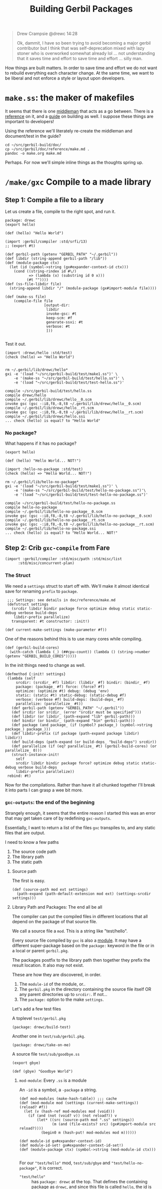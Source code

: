 #+TITLE: Building Gerbil Packages

#+begin_quote
Drew Crampsie @drewc 14:28

Ok, dammit, I have so been trying to avoid becoming a major gerbil contributor
but I think that was self-deprecation mixed with lazy stoner who is overworked
somewhat already lol ... not understanding that it saves time and effort to save
time and effort ... silly man.
#+end_quote


How things are built matters. In order to save time and effort we do not want to
rebuild everything each character change. At the same time, we want to be
liberal and not enforce a style or layout upon developers.


* ~make.ss~: the maker of makefiles

It seems that there is one [[https://github.com/vyzo/gerbil/blob/master/src/std/make.ss][middleman]] that acts as a go between. There is a
[[https://github.com/vyzo/gerbil/blob/master/doc/reference/make.md][reference]] on it, and a [[https://github.com/vyzo/gerbil/blob/master/doc/guide/build.md][guide]] on building as well. I suppose these things are
important to developers!


Using the reference we'll literately re-create the middleman and document/test
in the guide?

#+begin_src shell
cd ~/src/gerbil-build/doc/
cp ~/src/gerbil/doc/reference/make.md .
pandoc -o make.org make.md
#+end_src

Perhaps. For now we'll simple inline things as the thoughts spring up.


* ~/make/gxc~ Compile to a made library

** Step 1: Compile a file to a library

Let us create a file, compile to the right spot, and run it.

#+begin_src gerbil :tangle "./test/hello.ss" :mkdir yes
package: drewc
(export hello)

(def (hello) "Hello World")
#+end_src

#+begin_src gerbil :tangle test/make1.ss
  (import :gerbil/compiler :std/srfi/13)
  ;; (export #t)

  (def gerbil-path (getenv "GERBIL_PATH" "~/.gerbil"))
  (def libdir (string-append gerbil-path "/lib"))
  (def (module-package ctx)
    (let (id (symbol->string (gx#expander-context-id ctx)))
      (cond ((string-rindex id #\/)
             => (lambda (x) (substring id 0 x)))
            (#t ""))))
  (def (ss-file-libdir file)
    (string-append libdir "/" (module-package (gx#import-module file))))

  (def (make-ss file)
      (compile-file file
                    [output-dir:
                     libdir
                     invoke-gsc: #t
                     keep-scm: #f
                     generate-ssxi: #t
                     verbose: #t
                     ]))

#+end_src

Test it out.

#+begin_src gerbil :tangle test/test-hello.ss
  (import :drewc/hello :std/test)
  (check (hello) => "Hello World")

#+end_src

#+begin_src shell :results output code
  rm ~/.gerbil/lib/drewc/hello*
  gxi -e '(load "~/src/gerbil-build/test/make1.ss")' \
      -e '(make-ss "~/src/gerbil-build/test/hello.ss")' \
      -e '(load "~/src/gerbil-build/test/test-hello.ss")'
#+end_src

#+begin_src shell
compile ~/src/gerbil-build/test/hello.ss
compile drewc/hello
compile ~/.gerbil/lib/drewc/hello__0.scm
invoke gsc (gsc -:i8,f8,-8,t8 ~/.gerbil/lib/drewc/hello__0.scm)
compile ~/.gerbil/lib/drewc/hello__rt.scm
invoke gsc (gsc -:i8,f8,-8,t8 ~/.gerbil/lib/drewc/hello__rt.scm)
compile ~/.gerbil/lib/drewc/hello.ssi
... check (hello) is equal? to "Hello World"
#+end_src



*** No package?

What happens if it has no package?
#+begin_src gerbil :tangle "./test/hello-no-package.ss" :mkdir yes
(export hello)

(def (hello) "Hello World... NOT!")
#+end_src

#+begin_src gerbil :tangle test/test-hello-no-package.ss
  (import :hello-no-package :std/test)
  (check (hello) => "Hello World... NOT!")
#+end_src

#+begin_src shell :results output code
  rm ~/.gerbil/lib/hello-no-package*
  gxi -e '(load "~/src/gerbil-build/test/make1.ss")' \
      -e '(make-ss "~/src/gerbil-build/test/hello-no-package.ss")'\
      -e '(load "~/src/gerbil-build/test/test-hello-no-package.ss")'
#+end_src

#+begin_src shell
compile ~/src/gerbil-build/test/hello-no-package.ss
compile hello-no-package
compile ~/.gerbil/lib/hello-no-package__0.scm
invoke gsc (gsc -:i8,f8,-8,t8 ~/.gerbil/lib/hello-no-package__0.scm)
compile ~/.gerbil/lib/hello-no-package__rt.scm
invoke gsc (gsc -:i8,f8,-8,t8 ~/.gerbil/lib/hello-no-package__rt.scm)
compile ~/.gerbil/lib/hello-no-package.ssi
... check (hello) is equal? to "Hello World... NOT!"
#+end_src

** Step 2: Crib ~gxc-compile~ from Fare

#+begin_src gerbil :noweb-ref make-gxc-imports
  (import :gerbil/compiler :std/misc/path :std/misc/list
        :std/misc/concurrent-plan)
#+end_src

*** The Struct 
 We need a ~settings~ struct to start off with. We'll make it almost identical
 save for renaming ~prefix~ to ~package~.

 #+begin_src gerbil :noweb-ref settings-struct
    ;;; Settings: see details in doc/reference/make.md
    (defstruct settings
      (srcdir libdir bindir package force optimize debug static static-debug verbose build-deps
       libdir-prefix parallelize)
      transparent: #t constructor: :init!)

   (def current-make-settings (make-parameter #f))
 #+end_src

 One of the reasons behind this is to use many cores while compiling.

 #+begin_src gerbil :noweb-ref gerbil-build-cores
   (def (gerbil-build-cores)
     (with-catch (lambda (_) (##cpu-count)) (lambda () (string->number (getenv "GERBIL_BUILD_CORES")))))
 #+end_src

 In the init things need to change as well.

 #+begin_src gerbil :noweb-ref settings-init
   (defmethod {:init! settings}
    (lambda (self
        srcdir: (srcdir_ #f) libdir: (libdir_ #f) bindir: (bindir_ #f)
        package: (package_ #f) force: (force? #f)
        optimize: (optimize #t) debug: (debug 'env)
        static: (static #t) static-debug: (static-debug #f)
        verbose: (verbose #f) build-deps: (build-deps_ #f)
        parallelize: (parallelize_ #t))
      (def gerbil-path (getenv "GERBIL_PATH" "~/.gerbil"))
      (def srcdir (or srcdir_ (error "srcdir must be specified")))
      (def libdir (or libdir_ (path-expand "lib" gerbil-path)))
      (def bindir (or bindir_ (path-expand "bin" gerbil-path)))
      (def package (and package_ (if (symbol? package_) (symbol->string package_) package_)))
      (def libdir-prefix (if package (path-expand package libdir) libdir))
      (def build-deps (path-expand (or build-deps_ "build-deps") srcdir))
      (def parallelize (if (eq? parallelize_ #t) (gerbil-build-cores) (or parallelize_ 0)))
      (struct-instance-init!
        self
        srcdir libdir bindir package force? optimize debug static static-debug verbose build-deps
        libdir-prefix parallelize))
    rebind: #t)
 #+end_src


 Now for the compilations. Rather than have it all chunked together I'll break it
 into parts I can grasp a wee bit more.

*** ~gxc-outputs~: the end of the beginning

 Strangely enough, it seems that the entire reason I started this was an error
 that may get taken care of by redefining ~gxc-outputs~.

 Essentially, I want to return a list of the files ~gxc~ transpiles to, and any
 static files that are output.

 I need to know a few paths
  1) The source code path
  2) The library path
  3) The static path

**** Source path
  The first is easy.

 #+begin_src gerbil :noweb-ref source-path
   (def (source-path mod ext settings)
     (path-expand (path-default-extension mod ext) (settings-srcdir settings)))
 #+end_src

**** Library Path and Packages: The end all be all

 The compiler can put the compiled files in different locations that all depend
 on the package of that source file.

 We call a source file a ~mod~. This is a string like "test/hello".

 Every source file compiled by ~gxc~ is also a [[https://github.com/vyzo/gerbil/blob/master/src/gerbil/expander/module.ss][module]]. It may have a different
 super-package based on the ~package:~ keyword in the file or in a local or
 parent ~gerbil.pkg~.

 The packages postfix to the library path then together they prefix the result
 location. It also may not exist.

 These are how they are discovered, in order.

 1) The ~module-id~ of the module, or..
 2) The ~gerbil.pkg~ in the directory containing the source file itself OR any
    parent directories up to ~srcdir:~. If not...
 3) The ~package:~ option to the make ~settings~.


 Let's add a few test files

   A toplevel ~test/gerbil.pkg~
   #+begin_src gerbil :tangle test/gerbil.pkg
   (package: drewc/build-test)
   #+end_src

   Another one in ~test/sub/gerbil.pkg~.
   #+begin_src gerbil :tangle test/sub/gerbil.pkg
   (package: drewc/take-on-me)
   #+end_src

  A source file ~test/sub/goodbye.ss~
 
   #+begin_src gerbil :tangle "./test//goodbye.ss"
   (export gbye)

   (def (gbye) "Goodbye World")
   #+end_src

***** ~mod-module~: Every ~.ss~ is a module

      An ~-id~ is a symbol, a ~-package~ a string.

#+begin_src gerbil :noweb-ref mod-modules
  (def mod-modules (make-hash-table)) ;;; cache
  (def (mod-module mod (settings (current-make-settings)) (reload? #f))
    (let (v (hash-ref mod-modules mod (void)))
      (if (and (not (void? v)) (not reload?)) v
          (let* ((src (source-path mod ".ss" settings))
                 (m (and (file-exists? src) (gx#import-module src reload?))))
            (begin0 m (hash-put! mod-modules mod m))))))

  (def module-id gx#expander-context-id)
  (def module-id-set! gx#expander-context-id-set!)
  (def (module-package ctx) (symbol->string (mod-module-id ctx)))

 #+end_src

For our ~"test/hello"~ mod, ~test/sub/gbye~ and ~"test/hello-no-package"~, it is
correct.

  - ~"test/hello"~ :: has ~package: drewc~ at the top. That defines the
                      containing package as ~drewc~, and since this file is
                      called ~hello~, the id is ~drewc/hello~.
  - ~"test/hello-no-package"~ :: It is ~drewc/build-test/hello-no-package~ with the
       prefix coming from the ~test/gerbil.pkg~
  -  ~test/sub/goodbyebye~  :: ~drewc/take-on-me~ is the container from
       ~test/sub/gerbil.pkg~

#+begin_src gerbil
  (import :std/test)
  (def test-settings (settings srcdir: "~/src/gerbil-build"))

  (def test/hello-module (mod-module "test/hello" test-settings))
  (def test/sub/goodbye-module (mod-module "test/sub/goodbye" test-settings #t))
  (def test/hello-no-package-module (mod-module "test/hello-no-package" test-settings))

  (check (module-id test/hello-module) => 'drewc/hello)
  (check (module-id test/sub/goodbye-module) => 'drewc/take-on-me/goodbye)
  (check (module-id test/hello-no-package-module)
         => 'drewc/build-test/hello-no-package)
#+end_src

***** ~mod-core-module~: The module has no root

 Finding the actual package can be a problem if we have it laid out on the
 filesystem where any of the parents have a ~gerbil.pkg~.

 For example, a git subtree that you want to build should not change based on
 the fact that you store it in another directory.

  We'll lay out a new project and a file like this:

    *./test/new-project/hello-no-package.ss*

  Now, without any package and without a ~gerbil.pkg~, when we try to make that
  project, what comes up?


#+begin_src gerbil :tangle "./test/new-project/new-hello-no-package.ss" :mkdirp yes
(export hello)

(def (hello) "Hello World... New Project!")
#+end_src


#+begin_src gerbil
  (import :std/test)
 (def test-new-project-settings (settings srcdir: "~/src/gerbil-build/test/new-project")) 

  (def test/new-project-hello-no-package-module
    (mod-module "new-hello-no-package" test-new-project-settings))

  ;;; This passes the test, but fails at what we want
  (check (module-id test/new-project-hello-no-package-module)
         => 'drewc/build-test/new-project/new-hello-no-package)
#+end_src

The importer always looks towards parent directories for a package. That makes
sense as it cannot know where to stop and always tried to succeed. That is a
wonderful thing that makes life so much easier, but does result in some antics.

As luck would have it, *vyzo* has taken care of the details in
~gx#core-read-module~.


#+begin_src gerbil :noweb-ref mod-core-modules
  (def mod-core-modules (make-hash-table))
  (def (mod-core-module mod settings (reload? #f))
    ;; => (values prelude module-id module-ns body)
    (def (mrm)
      (let (v (if reload? (void) (hash-ref mod-core-modules mod (void))))
        (if (not (void? v)) v
            (let* ((src (path-force-extension mod ".ss"))
                   (rm (and (file-exists? src) (gx#core-read-module src))))
              (begin0 rm (hash-put! mod-core-modules mod rm))))))
    (let ((srcdir (path-normalize (settings-srcdir settings)))
          (cd (path-normalize (current-directory))))
      (if (equal? srcdir cd) (mrm)
          (parameterize ((current-directory srcdir))
            (mrm)))))

  (def core-module-id (cut values-ref <> 1))
  (def (core-module-package mrm)
    (symbol->string (core-module-id mrm)))
 #+end_src

With that we can now see that this has no package.

#+begin_src gerbil
  (import :std/test)

  (def test/new-project-hello-no-package-core-module
    (mod-core-module "new-hello-no-package" test-new-project-settings))

  (check (core-module-id test/new-project-hello-no-package-core-module)
         => 'new-hello-no-package)
#+end_src

***** Some testing and asking the compiler where it places things

What happens when we compile that module as is?

#+begin_src gerbil :tangle test/test-compile-as-is.ss
 (def test-new-project-settings (settings srcdir: "~/src/gerbil-build/test/new-project"))

  (def test/new-project-hello-no-package-module
    (mod-module "new-hello-no-package" test-new-project-settings))
#+end_src

#+begin_src shell :results output code
  rm ~/.gerbil/lib/drewc/build-test/new-project/new-hello-no-package*
  gxi -e '(load "~/src/gerbil-build/test/make1.ss")' \
      -e '(load "~/src/gerbil-build/test/test-make-gxc.ss")' \
      -e '(load "~/src/gerbil-build/test/test-compile-as-is.ss")' \
      -e '(make-ss "~/src/gerbil-build/test/new-project/new-hello-no-package.ss")'
#+end_src

It ends up in *~/.gerbil/lib/drewc/build-test/new-project/*. We knew that.

#+begin_src shell
# => [...]
compile drewc/build-test/new-project/new-hello-no-package
#+end_src


If we set the id to ~new-hello-no-package~, say from the ~core-module-id~?

#+begin_src gerbil :tangle test/test-compile-set-id.ss
  (def test/new-project-hello-no-package-core-module
      (mod-core-module "new-hello-no-package" test-new-project-settings))

  (set! (module-id test/new-project-hello-no-package-module)
        (core-module-id test/new-project-hello-no-package-core-module))
#+end_src


#+begin_src shell :results output code
  rm ~/.gerbil/lib/drewc/new-hello-no-package*
  gxi -e '(load "~/src/gerbil-build/test/make1.ss")' \
      -e '(load "~/src/gerbil-build/test/test-make-gxc.ss")' \
      -e '(load "~/src/gerbil-build/test/test-compile-as-is.ss")' \
      -e '(load "~/src/gerbil-build/test/test-compile-set-id.ss")' \
      -e '(make-ss "~/src/gerbil-build/test/new-project/new-hello-no-package.ss")'
#+end_src

#+begin_src shell
# => [...]
compile new-hello-no-package
compile ~/.gerbil/lib/new-hello-no-package__0.scm
compile ~/.gerbil/lib/new-hello-no-package__rt.scm
compile ~/.gerbil/lib/new-hello-no-package.ssi
#+end_src

Awesome! That should now means that it tests out.

#+begin_src gerbil :tangle test/test-new-hello-no-package.ss
(import :std/test :new-hello-no-package)
(check (hello) => "Hello World... New Project!")
#+end_src

#+begin_src shell :results output code
  gxi -e '(load "~/src/gerbil-build/test/test-new-hello-no-package.ss")'
#+end_src

#+begin_src shell
# =>
... check (hello) is equal? to "Hello World... New Project!"
#+end_src


#+begin_src gerbil :noweb yes :tangle test/test-make-gxc.ss
<<make-gxc-imports>>

<<settings-struct>>

<<gerbil-build-cores>>

<<settings-init>>

<<source-path>>

<<mod-modules>>

<<mod-core-modules>>
#+end_src


 #+begin_src gerbil
 (def (gxc-outputs mod opts settings)
   [(library-path mod ".ssi" settings)
    (when/list (settings-static settings) [(static-path mod settings)]) ...])
 #+end_src

  #+begin_src gerbil
   (def (gxc-compile mod opts settings (invoke-gsc? #t))
    (message "... compile " mod)
    (def foreground? (and (pair? opts) (pair? (car opts)) (pgetq foreground: (car opts))))
    (def gsc-opts (gsc-compile-opts opts))
    (def srcpath (source-path mod ".ss" settings))
    (if (or foreground? (> 1 (settings-parallelize settings)))
      (let ((gxc-opts
             [invoke-gsc: invoke-gsc?
              keep-scm: (not invoke-gsc?)
              output-dir: (settings-libdir settings)
              optimize: (settings-optimize settings)
              debug: (settings-debug settings)
              generate-ssxi: #t
              static: (settings-static settings)
              verbose: (settings-verbose>=? settings 9)
              (when/list gsc-opts [gsc-options: gsc-opts]) ...]))
        (compile-file srcpath gxc-opts))
      (let* ((arguments
              ["-d" (settings-libdir settings)
               (when/list (not invoke-gsc?) ["-s" "-S"]) ...
               (when/list (settings-optimize settings) ["-O"]) ...
               (when/list (settings-debug settings) ["-g"]) ...
               (when/list (settings-static settings) ["-static"]) ...
               (when/list (settings-verbose>=? settings 9) ["-v"]) ...
               (when/list gsc-opts (append-map (lambda (x) ["-gsc-flag" x]) gsc-opts)) ...
               srcpath])
             (__ (when (settings-verbose>=? settings 7) (writeln [invoking: (gerbil-gxc) arguments ...])))
             (proc (open-process [path: (gerbil-gxc)
                                  arguments: arguments
                                  stdout-redirection: #f]))
             (status (process-status proc)))
        (close-port proc)
        (unless (zero? status)
          (error "Compilation error; gxc exited with nonzero status" status)))))
  #+end_src

***** ~mod-module-id~: Finally, we know where it is and how to set it

#+begin_src gerbil
  (def (mod-module-id mod (settings (current-make-settings)))
    (let ((mcm (mod-core-module mod settings))
          (sp (settings-package settings)))
      ;; If the core module package is the same as the mod that means we could not
      ;; find a package.
      (if (equal? mod (symbol->string (core-module-id mcm))
        ;; If we do not have a toplevel package we are the package.
        (if (not sp) (string->symbol mod)
            ;; otherwise add it as a super and return
            (string->symbol (path-expand mod sp)))
        ;; Otherwise the mrm has the right id
        (core-module-id mcm))))
 #+end_src

* TODO Make make


#+begin_src shell :results output code
  rm ~/.gerbil/lib/drewc/new-hello-no-package*
  gxi -e '(load "~/src/gerbil-build/test/make1.ss")' \
      -e '(make-ss "~/src/gerbil-build/build-make.ss")'
#+end_src

#+RESULTS:
#+begin_src shell
compile ~/src/gerbil-build/build-make.ss
compile std/build-make
compile ~/.gerbil/lib/std/build-make__0.scm
invoke gsc (gsc -:i8,f8,-8,t8 ~/.gerbil/lib/std/build-make__0.scm)
compile ~/.gerbil/lib/std/build-make__rt.scm
invoke gsc (gsc -:i8,f8,-8,t8 ~/.gerbil/lib/std/build-make__rt.scm)
compile ~/.gerbil/lib/std/build-make.ssi
compile ~/.gerbil/lib/std/build-make__1.scm
invoke gsc (gsc -:i8,f8,-8,t8 ~/.gerbil/lib/std/build-make__1.scm)
#+end_src






* Appendicitis


#+begin_src gerbil :noweb yes :tangle test/test-make-gxc.ss
<<make-gxc-imports>>

<<settings-struct>>

<<gerbil-build-cores>>

<<settings-init>>

<<source-path>>

<<mod-modules>>

<<mod-core-modules>>
#+end_src


 #+begin_src gerbil
 (def (gxc-outputs mod opts settings)
   [(library-path mod ".ssi" settings)
    (when/list (settings-static settings) [(static-path mod settings)]) ...])
 #+end_src
